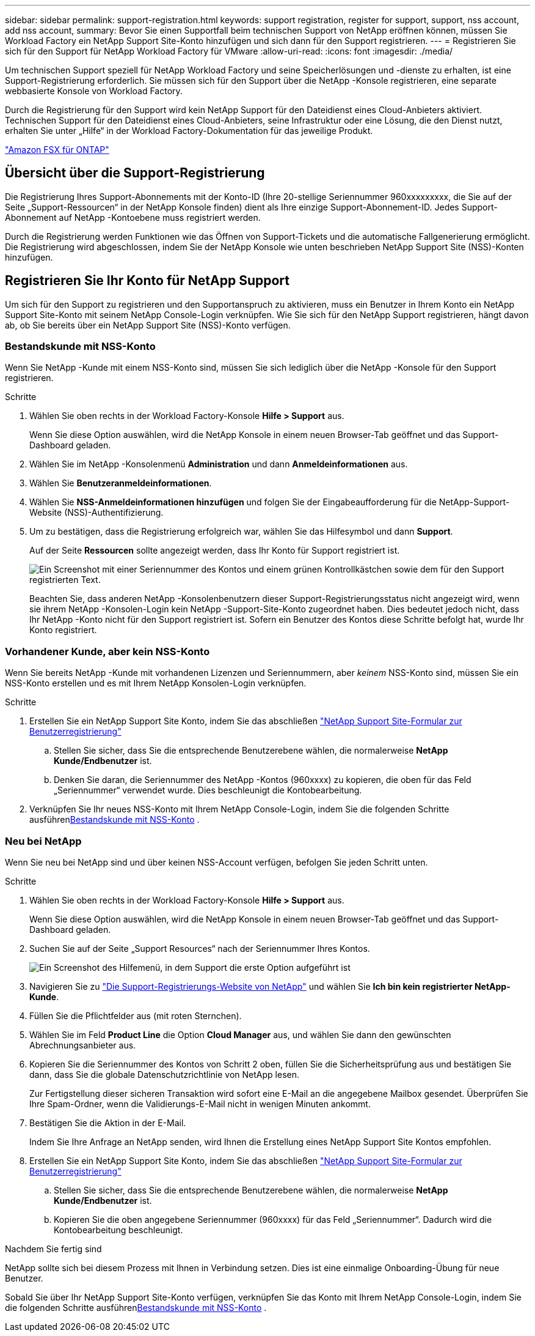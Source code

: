 ---
sidebar: sidebar 
permalink: support-registration.html 
keywords: support registration, register for support, support, nss account, add nss account, 
summary: Bevor Sie einen Supportfall beim technischen Support von NetApp eröffnen können, müssen Sie Workload Factory ein NetApp Support Site-Konto hinzufügen und sich dann für den Support registrieren. 
---
= Registrieren Sie sich für den Support für NetApp Workload Factory für VMware
:allow-uri-read: 
:icons: font
:imagesdir: ./media/


[role="lead"]
Um technischen Support speziell für NetApp Workload Factory und seine Speicherlösungen und -dienste zu erhalten, ist eine Support-Registrierung erforderlich. Sie müssen sich für den Support über die NetApp -Konsole registrieren, eine separate webbasierte Konsole von Workload Factory.

Durch die Registrierung für den Support wird kein NetApp Support für den Dateidienst eines Cloud-Anbieters aktiviert. Technischen Support für den Dateidienst eines Cloud-Anbieters, seine Infrastruktur oder eine Lösung, die den Dienst nutzt, erhalten Sie unter „Hilfe“ in der Workload Factory-Dokumentation für das jeweilige Produkt.

link:https://docs.netapp.com/us-en/storage-management-fsx-ontap/start/concept-fsx-aws.html#getting-help["Amazon FSX für ONTAP"^]



== Übersicht über die Support-Registrierung

Die Registrierung Ihres Support-Abonnements mit der Konto-ID (Ihre 20-stellige Seriennummer 960xxxxxxxxx, die Sie auf der Seite „Support-Ressourcen“ in der NetApp Konsole finden) dient als Ihre einzige Support-Abonnement-ID. Jedes Support-Abonnement auf NetApp -Kontoebene muss registriert werden.

Durch die Registrierung werden Funktionen wie das Öffnen von Support-Tickets und die automatische Fallgenerierung ermöglicht. Die Registrierung wird abgeschlossen, indem Sie der NetApp Konsole wie unten beschrieben NetApp Support Site (NSS)-Konten hinzufügen.



== Registrieren Sie Ihr Konto für NetApp Support

Um sich für den Support zu registrieren und den Supportanspruch zu aktivieren, muss ein Benutzer in Ihrem Konto ein NetApp Support Site-Konto mit seinem NetApp Console-Login verknüpfen. Wie Sie sich für den NetApp Support registrieren, hängt davon ab, ob Sie bereits über ein NetApp Support Site (NSS)-Konto verfügen.



=== Bestandskunde mit NSS-Konto

Wenn Sie NetApp -Kunde mit einem NSS-Konto sind, müssen Sie sich lediglich über die NetApp -Konsole für den Support registrieren.

.Schritte
. Wählen Sie oben rechts in der Workload Factory-Konsole *Hilfe > Support* aus.
+
Wenn Sie diese Option auswählen, wird die NetApp Konsole in einem neuen Browser-Tab geöffnet und das Support-Dashboard geladen.

. Wählen Sie im NetApp -Konsolenmenü *Administration* und dann *Anmeldeinformationen* aus.
. Wählen Sie *Benutzeranmeldeinformationen*.
. Wählen Sie *NSS-Anmeldeinformationen hinzufügen* und folgen Sie der Eingabeaufforderung für die NetApp-Support-Website (NSS)-Authentifizierung.
. Um zu bestätigen, dass die Registrierung erfolgreich war, wählen Sie das Hilfesymbol und dann *Support*.
+
Auf der Seite *Ressourcen* sollte angezeigt werden, dass Ihr Konto für Support registriert ist.

+
image:https://raw.githubusercontent.com/NetAppDocs/workload-family/main/media/screenshot-support-registration.png["Ein Screenshot mit einer Seriennummer des Kontos und einem grünen Kontrollkästchen sowie dem für den Support registrierten Text."]

+
Beachten Sie, dass anderen NetApp -Konsolenbenutzern dieser Support-Registrierungsstatus nicht angezeigt wird, wenn sie ihrem NetApp -Konsolen-Login kein NetApp -Support-Site-Konto zugeordnet haben. Dies bedeutet jedoch nicht, dass Ihr NetApp -Konto nicht für den Support registriert ist. Sofern ein Benutzer des Kontos diese Schritte befolgt hat, wurde Ihr Konto registriert.





=== Vorhandener Kunde, aber kein NSS-Konto

Wenn Sie bereits NetApp -Kunde mit vorhandenen Lizenzen und Seriennummern, aber _keinem_ NSS-Konto sind, müssen Sie ein NSS-Konto erstellen und es mit Ihrem NetApp Konsolen-Login verknüpfen.

.Schritte
. Erstellen Sie ein NetApp Support Site Konto, indem Sie das abschließen https://mysupport.netapp.com/site/user/registration["NetApp Support Site-Formular zur Benutzerregistrierung"^]
+
.. Stellen Sie sicher, dass Sie die entsprechende Benutzerebene wählen, die normalerweise *NetApp Kunde/Endbenutzer* ist.
.. Denken Sie daran, die Seriennummer des NetApp -Kontos (960xxxx) zu kopieren, die oben für das Feld „Seriennummer“ verwendet wurde. Dies beschleunigt die Kontobearbeitung.


. Verknüpfen Sie Ihr neues NSS-Konto mit Ihrem NetApp Console-Login, indem Sie die folgenden Schritte ausführen<<Bestandskunde mit NSS-Konto>> .




=== Neu bei NetApp

Wenn Sie neu bei NetApp sind und über keinen NSS-Account verfügen, befolgen Sie jeden Schritt unten.

.Schritte
. Wählen Sie oben rechts in der Workload Factory-Konsole *Hilfe > Support* aus.
+
Wenn Sie diese Option auswählen, wird die NetApp Konsole in einem neuen Browser-Tab geöffnet und das Support-Dashboard geladen.

. Suchen Sie auf der Seite „Support Resources“ nach der Seriennummer Ihres Kontos.
+
image:https://raw.githubusercontent.com/NetAppDocs/workload-family/main/media/screenshot-serial-number.png["Ein Screenshot des Hilfemenü, in dem Support die erste Option aufgeführt ist"]

. Navigieren Sie zu https://register.netapp.com["Die Support-Registrierungs-Website von NetApp"^] und wählen Sie *Ich bin kein registrierter NetApp-Kunde*.
. Füllen Sie die Pflichtfelder aus (mit roten Sternchen).
. Wählen Sie im Feld *Product Line* die Option *Cloud Manager* aus, und wählen Sie dann den gewünschten Abrechnungsanbieter aus.
. Kopieren Sie die Seriennummer des Kontos von Schritt 2 oben, füllen Sie die Sicherheitsprüfung aus und bestätigen Sie dann, dass Sie die globale Datenschutzrichtlinie von NetApp lesen.
+
Zur Fertigstellung dieser sicheren Transaktion wird sofort eine E-Mail an die angegebene Mailbox gesendet. Überprüfen Sie Ihre Spam-Ordner, wenn die Validierungs-E-Mail nicht in wenigen Minuten ankommt.

. Bestätigen Sie die Aktion in der E-Mail.
+
Indem Sie Ihre Anfrage an NetApp senden, wird Ihnen die Erstellung eines NetApp Support Site Kontos empfohlen.

. Erstellen Sie ein NetApp Support Site Konto, indem Sie das abschließen https://mysupport.netapp.com/site/user/registration["NetApp Support Site-Formular zur Benutzerregistrierung"^]
+
.. Stellen Sie sicher, dass Sie die entsprechende Benutzerebene wählen, die normalerweise *NetApp Kunde/Endbenutzer* ist.
.. Kopieren Sie die oben angegebene Seriennummer (960xxxx) für das Feld „Seriennummer“. Dadurch wird die Kontobearbeitung beschleunigt.




.Nachdem Sie fertig sind
NetApp sollte sich bei diesem Prozess mit Ihnen in Verbindung setzen. Dies ist eine einmalige Onboarding-Übung für neue Benutzer.

Sobald Sie über Ihr NetApp Support Site-Konto verfügen, verknüpfen Sie das Konto mit Ihrem NetApp Console-Login, indem Sie die folgenden Schritte ausführen<<Bestandskunde mit NSS-Konto>> .
